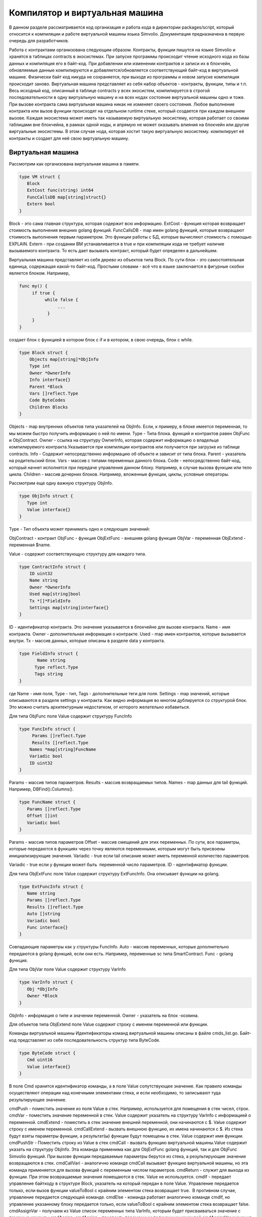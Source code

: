 ################################################################################
Компилятор и виртуальная машина
################################################################################

В данном разделе рассматривается код организация и работа кода в директории packages/script, который относится к компиляции и
работе виртуальной машины языка Simvolio. Документация предназначена в первую очередь для разработчиков.

Работа с контрактами организована следующим образом. Контракты, функции пишутся на языке Simvolio и хранятся в 
таблицах contracts в экосистемах. При запуске программы происходит чтение исходного кода из базы данных и 
компиляция его в байт-код. При добавлении или изменении контрактов и записи их в блокчейн, обновляемые 
данные компилируются и добавляется/обновляется соответствующий байт-код в виртуальной машине. 
Физически байт код никуда не сохраняется, при выходе из программы и новом запуске компиляция происходит заново. 
Виртуальная машина представляет из себя набор объектов - контракты, функции, типы и т.п. Весь исходный код, 
описанный в таблице contracts у всех экосистем, компилируется в строгой последовательности в одну 
виртуальную машину и на всех нодах состояние виртуальной машины одно и тоже. При вызове контракта сама 
виртуальная машина никак не изменяет своего состояния. Любое выполнение контракта или вызов функции происходят 
на отдельном runtime стеке, который создается при каждом внешнем вызове. Каждая экосистема может иметь так 
называемую виртуальную экосистему, которая работает со своими таблицами вне блокчейна, в рамках одной ноды, и 
апрямую не может оказывать влияния на блокчейн или другие виртуальные экосистемы. В этом случае нода, которая 
хостит такую виртуальную экосистему. компилирует её контракты и создает для неё свою виртуальную машину.

********************************************************************************
Виртуальная машина
********************************************************************************
Рассмотрим как организована виртуальная машина в памяти.

.. code:: 

    type VM struct {
       Block         
       ExtCost func(string) int64
       FuncCallsDB map[string]struct{}
       Extern bool 
    }

Block - это сама главная структура, которая содержит всю информацию.
ExtCost - функция которая возвращает стоимость выполнения внешних golang функций.
FuncCallsDB - map имен golang функций, которые возвращают  стоимость выполнения первым параметром. Это функции работы с БД, которые вычисляют стоимость с помощью EXPLAIN.
Extern - при создании ВМ устанавливается в true и при компиляции кода не требует наличие вызываемого контракта. То есть дает вызывать контракт, который будет определен в дальнейшем.

Виртуальная машина представляет из себя дерево из объектов типа Block. По сути блок - это самостоятельная единица, содержащая какой-то байт-код. Простыми словами - всё что в языке заключается в фигурные скобки является блоком. Например,

.. code:: 

    func my() {
         if true {
              while false {
                   ...
               }
         }
    } 

создает блок с функцией в котором блок с if и в котором, в свою очередь, блок с while.

.. code:: 

    type Block struct {
        Objects map[string]*ObjInfo
        Type int
        Owner *OwnerInfo
        Info interface{}
        Parent *Block
        Vars []reflect.Type
        Code ByteCodes
        Children Blocks
    }

Objects - map внутренних объектов типа указателей на ObjInfo. Если, к примеру, в блоке имеется переменная, то мы можем быстро получить информацию о ней по имени.
Type - Типа блока. функций и контрактов равен ObjFunc и ObjContract.
Owner - ссылка на структуру OwnerInfo, которая содержит информацию о владельце компилируемого контракта.Указывается при компиляции контрактов или получается при загрузке из таблице contracts.
Info - Содержит непосредственно информацию об объекте и зависит от типа блока.
Parent - указатель на родительский блок.
Vars - массив с типами переменных данного блока.
Code - непосредственно байт-код, который начнет исполнятся при передаче управления данном блоку. Например, в случае вызова функции или тело цикла.
Children - массив дочерних блоков. Например, вложенные функции, циклы, условные операторы.

Рассмотрим еще одну важную структуру ObjInfo.

.. code:: 

    type ObjInfo struct {
       Type int
       Value interface{}
    }

Type - Тип объекта может принимать одно и следующих значений: 

ObjContract - контракт
ObjFunc - функция
ObjExtFunc - внешняя golang функция
ObjVar - переменная
ObjExtend - переменная $name.

Value - содержит соответствующую структуру для каждого типа. 

.. code:: 

    type ContractInfo struct {
        ID uint32
        Name string
        Owner *OwnerInfo
        Used map[string]bool
        Tx *[]*FieldInfo
        Settings map[string]interface{}
    }

ID - идентификатор контракта. Это значение указывается в блокчейне для вызове контракта.
Name - имя контракта.
Owner - дополнительная информация о контракте.
Used - map имен контрактов, которые вызывается внутри.
Tx - массив данных, которые описаны в разделе data у контракта.

.. code:: 

    type FieldInfo struct {
           Name string
          Type reflect.Type
          Tags string
    }
    
где Name - имя поля, Type - тип, Tags - дополнительные теги для поля.
Settings - map значений, которые описываются в разделе settings у контракта.
Как видно информация во многом дублируется со структурой блок. Это можно считать архитектурным недостатком, от которого желательно избавиться.

Для типа ObjFunc поле Value содержит структуру FuncInfo

.. code:: 

    type FuncInfo struct {
         Params []reflect.Type
         Results []reflect.Type
        Names *map[string]FuncName
        Variadic bool
        ID uint32
    }

Params - массив типов параметров.
Results - массив возвращаемых типов.
Names - map данных для tail функций. Например, DBFind().Columns().

.. code:: 

    type FuncName struct {
       Params []reflect.Type
       Offset []int
       Variadic bool
    }
    
Params - массив типов параметров
Offset - массив смещений для этих переменных. По сути, все параметры, которые передаются в функциях через точку являются переменными, которым могут быть присвоены инициализирующие значения.
Variadic - true если tail описание может иметь переменной количество параметров.

Variadic - true если у функции может быть  переменной число параметров.
ID - идентификатор функции.

Для типа ObjExtFunc поле Value содержит структуру ExtFuncInfo. Она описывает функции на golang.

.. code:: 

    type ExtFuncInfo struct {
       Name string
       Params []reflect.Type
       Results []reflect.Type
       Auto []string
       Variadic bool
       Func interface{}
    }
    
Совпадающие параметры как у структуры FuncInfo.
Auto - массив переменных, которые дополнительно передаются в golang функций, если они есть. Например, переменные sc типа SmartContract.
Func - golang функция.

Для типа ObjVar поле Value содержит структуру VarInfo

.. code:: 

    type VarInfo struct {
       Obj *ObjInfo
       Owner *Block
    }
    
ObjInfo - информация о типе и значении переменной.
Owner - указатель на блок -хозяина.

Для объектов типа ObjExtend поле Value содержит строку с именем переменной или функции.

Команды виртуальной машины
Идентификаторы команд виртуальной машины описаны в файле cmds_list.go. Байт-код представляет из себя последовательность структур типа ByteCode.

.. code:: 

    type ByteCode struct {
       Cmd uint16
       Value interface{}
    }

В поле Cmd хранится идентификатор команды, а в поле Value сопутствующее значение. Как правило команды осуществляют операции над конечными элементами стека, и если необходимо, то записывают туда результирующее значение.

cmdPush - поместить значение из поля Value в стек. Например, используется для помещения в стек чисел, строк.
cmdVar - поместить значение переменной в стек. Value содержит указатель на структуру VarInfo c информацией о переменной.
cmdExtend - поместить в стек значение внешней переменной, они начинаются с $. Value содержит строку с именем переменной.
cmdCallExtend - вызвать внешнюю функцию, их имена начинаются с $. Из стека будут взяты параметры функции, а результат(ы) функции будут помещены в стек. Value содержит имя функции.
cmdPushStr - Поместить строку из Value в стек
cmdCall - вызвать функцию виртуальной машины.Value содержит указать на структуру ObjInfo. Эта команда применима как для ObjExtFunc golang функций, так и для ObjFunc Simvolio функций. При вызове функции передаваемые параметры берутся из стека, а результирующие значения возвращаются в стек. 
cmdCallVari - аналогично команде cmdCall вызывает функцию виртуальной машины, но эта команда применяется для вызова функций с переменным числом параметров.
cmdReturn - служит для выхода из функции. При этом возвращаемые значения помещаются в стек. Value не используется.
cmdIf - передает управление байткоду в структуре Block, указатель на который передан в поле Value. Управление передается только, если вызов функции valueToBool c крайним элементом стека возвращает true.  В противном случае, управление передается следующей команде.
cmdElse - команда работает аналогично команде cmdIf, но управление указанному блоку передается только, если valueToBool c крайним элементом стека возвращает false.
cmdAssignVar - получаем из Value список переменных типа VarInfo, которым будет присваиваться значение с помощью команды cmdAssign.
cmdAssign - присвоить переменным полученным командой cmdAssignVar значения из стека.
cmdLabel - определяет метку, куда будет возвращаться управление в цикле while.
cmdContinue - команда передает управление на метку cmdLabel. Осуществляет новую итерацию цикла. Value не используется. 
cmdWhile - проверяет крайний элемент стека с помощью valueToBool и вызывает Block передаваемые в поле Value, если значение true.
cmdBreak - осуществляет выход из цикла.
cmdIndex - получение в стек значение map или array по индексу. Value не используется.  (map|array) (index value) => ( map|array[index value] )
cmdSetIndex - присвоить элементу map или array крайнее значение стека. Value не используется. (map|array) (index value) (value) => (map|array)
cmdFuncName - добавляет параметры , которые передаются с помощью  последовательных описаний через точку  func name Func(...).Name(...). 
cmdError - команда создается прекращает работу контракта или функции с ошибкой, которая была указана в error, warning или info.

Ниже идет команды непосредственно для работы со стеком. Поле Value в них не используется. Следует заметить, что сейчас нет полностью автоматического приведения типов. Например, string + float|int|decimal => float|int|decimal, float + int|str => float,  но int + string => runtime error.
cmdNot - логическое отрицание (val) => (!valueToBool(val))
cmdSign - смена знака. (val) => (-val)
cmdAdd -  сложение. (val1)(val2) => (val1+val2)
cmdSub - вычитание. (val1)(val2) => (val1-val2)
cmdMul - умножение.  (val1)(val2) => (val1*val2)
cmdDiv - деление. (val1)(val2) => (val1/val2)
cmdAnd - логическое И.  (val1)(val2) => (valueToBool(val1) && valueToBool(val2))
cmdOr - логическое ИЛИ.  (val1)(val2) => (valueToBool(val1) || valueToBool(val2))
cmdEqual - сравнение на равенство, возвращается bool. (val1)(val2) => (val1 == val2)
cmdNotEq - сравнение на неравенство, возвращается bool. (val1)(val2) => (val1 != val2)
cmdLess - сравнение на меньше, возвращается bool. (val1)(val2) => (val1 < val2)
cmdNotLess -  сравнение на больше или равно, возвращается bool. (val1)(val2) => (val1 >= val2)
cmdGreat - сравнение на больше, возвращается bool. (val1)(val2) => (val1 > val2)
cmdNotGreat  -  сравнение на меньше или равно, возвращается bool. (val1)(val2) => (val1 <= val2)

Как уже было замечено ранее, выполнение байт-кода не влияет на виртуальную машину. Это, например, позволяет одновременно запускать различные функции и контракты в рамках одной виртуальной машины. Для запуска функций и контрактов, а также любых выражений и байт-кода используется структура Runtime.

.. code:: 

    type RunTime struct {
       stack []interface{}
       blocks []*blockStack
       vars []interface{}
       extend *map[string]interface{}
       vm *VM
       cost int64
       err error
    }

stack - стек, на которым происходит выполнение байт-кода.
blocks - стек вызовов блоков.

.. code:: 

    type blockStack struct {
         Block *Block
         Offset int
    }
    
Block - указатель на выполняемый блок.
Offset - смещение последней выполняемой команды в байт-коде указанного блока.
vars - стек значений переменных. При вызове байт-кода в блоке, его переменные добавляются в этот стек переменных. После выхода из блока, размер стека переменных возвращается к предыдущему значению.
extend -указатель на map со значениями внешних переменных ($name).
vm - указатель на виртуальную машину.
cost - результирующая стоимость выполнения.
err - ошибка выполнения, если она была.

Выполнение байт-кода происходит в функции RunCode. Она содержит цикл, который выполняет соответствующие действия для каждой команды бай-кода. Перед началом обработки байт-кода,мы должны инициализировать необходимые данные.
Здесь мы добавляем наш блок в

.. code:: 

    rt.blocks = append(rt.blocks, &blockStack{block, len(rt.vars)})


Далее мы получаем информацию о параметрах "хвостовых" функциях, которые должны находится в последнем элементе стека.

.. code:: 

    var namemap map[string][]interface{}
    if block.Type == ObjFunc && block.Info.(*FuncInfo).Names != nil {
        if rt.stack[len(rt.stack)-1] != nil {
            namemap = rt.stack[len(rt.stack)-1].(map[string][]interface{})
        }
        rt.stack = rt.stack[:len(rt.stack)-1]
    }

Далее мы должны инициализировать начальными значениями все переменные, которые определены в данном блоке. 

.. code:: 

    start := len(rt.stack)
    varoff := len(rt.vars)
    for vkey, vpar := range block.Vars {
        rt.cost--
       var value interface{}

Так как у нас переменные функции тоже являются переменными, то мы должны взять их из последних элементов стека в том же порядке, в каком они описаны в самой функции.

.. code:: 

    if block.Type == ObjFunc && vkey < len(block.Info.(*FuncInfo).Params) {
        value = rt.stack[start-len(block.Info.(*FuncInfo).Params)+vkey]
    } else {
    
Здесь мы инициализируем локальные переменные начальными значениями.

.. code:: 

            value = reflect.New(vpar).Elem().Interface()
            if vpar == reflect.TypeOf(map[string]interface{}{}) {
                 value = make(map[string]interface{})
           } else if vpar == reflect.TypeOf([]interface{}{}) {
                value = make([]interface{}, 0, len(rt.vars)+1)
           }
        }
        rt.vars = append(rt.vars, value)
    }
    
    
Далее нам необходимо обновить значения у параметров-переменных, которые были переданы в "хвостовых" функциях.

.. code:: 

    if namemap != nil {
      for key, item := range namemap {
        params := (*block.Info.(*FuncInfo).Names)[key]
        for i, value := range item {
             if params.Variadic && i >= len(params.Params)-1 {
    Если у нас может передаваться переменное количество параметров, то мы объединяем их в одну переменную массив.
                   off := varoff + params.Offset[len(params.Params)-1]
                   rt.vars[off] = append(rt.vars[off].([]interface{}), value)
             } else {
                  rt.vars[varoff+params.Offset[i]] = value
            }
        }
     }
    }

После этого нам остается только сдвинуть стек убрав из вершины значения, которые были переданы как параметры функции. Их значения мы уже скопировали выше в массив переменных.

.. code:: 

    if block.Type == ObjFunc {
         start -= len(block.Info.(*FuncInfo).Params)
    }

После окончания работы цикла по выполнению команд байт-кода мы должны корректно очистить стек.

.. code:: 

    last := rt.blocks[len(rt.blocks)-1]

убираем из стека блоков текущий блок

.. code:: 

    rt.blocks = rt.blocks[:len(rt.blocks)-1]
    if status == statusReturn {

В случае успешного выхода из выполняемой функции мы добавляем к предыдущему концу стека возвращаемые значения.

.. code:: 

    if last.Block.Type == ObjFunc {
        for count := len(last.Block.Info.(*FuncInfo).Results); count > 0; count-- {
           rt.stack[start] = rt.stack[len(rt.stack)-count]
           start++
       }
      status = statusNormal
    } else {
    
Как видно если у нас выполняется не функция, то мы не восстанавливаем состояние стека, а выходим из функции как есть. Дело в том, что блоком  с байт-кодом также являются циклы и условные конструкции, которые уже выполняются внутри какой-то функции.

.. code:: 

          return
        }
    }
    rt.stack = rt.stack[:start]

Рассмотрим другие функции для работы с виртуальной машиной. Любая виртуальная машина создается с помощью функции NewVM. В каждую виртуальную машину сразу добавляются три функции ExecContract, CallContract и Settings. Добавление происхходит с помощью функции Extend.

.. code:: 

    for key, item := range ext.Objects {
          fobj := reflect.ValueOf(item).Type()

Мы перебираем все передаваемые объекты и смотрим только функции. 

.. code:: 

    switch fobj.Kind() {
             case reflect.Func:

По информации, полученной о функции мы заполняем структуру ExtFuncInfo и добавляем её в map Objects верхнего уровня по ее имени.

.. code:: 

    data := ExtFuncInfo{key, make([]reflect.Type, fobj.NumIn()),
                            make([]reflect.Type, fobj.NumOut()), make([]string, fobj.NumIn()),
                            fobj.IsVariadic(), item}
              for i := 0; i < fobj.NumIn(); i++ {

У нас есть так называемые Auto параметры. Как правило, это первый параметр, например sc *SmartContract или rt *Runtime. Мы не можем передавать их из языка Simvolio, но они нам необходимы при выполнении некоторых golang функций.Поэтому мы указываем какие переменные будут автоматически подставляться в момент вызова функции. В данном случае,  функции ExecContract, CallContract имеют такой параметр rt *Runtime.

.. code:: 

    if isauto, ok := ext.AutoPars[fobj.In(i).String()]; ok {
                     data.Auto[i] = isauto
               }
               
Заполняем информацию о параметрах

.. code:: 

              data.Params[i] = fobj.In(i)
          }
          
и о типах возвращаемых значений

.. code:: 

          for i := 0; i < fobj.NumOut(); i++ {
              data.Results[i] = fobj.Out(i)
         }
         
Добавление функции в корневой Objects позволят компилятору в дальнейшем находить их при использовании из контрактов.

.. code:: 

             vm.Objects[key] = &ObjInfo{ObjExtFunc, data}
        }
    }

************************************************************
Компиляция
************************************************************

За компиляцию массива лексем, полученных  от лексического анализатора, отвечают функции, расположенные в файле compile.go. Компиляцию условно можно разделить на два уровня. На верхнем уровне мы обрабатываем функции, контракты, блоки кода, условные операторы и операторы цикла, определение переменных и т.д. На нижнем уровне, мы компилируем выражения, которые находятся внутри блоков кода или условий в цикле и условном операторе.В начале рассмотрим более простой нижний уровень.

Перевод выражений в байт код осуществляется в функции compileEval. Так как у нас виртуальная машина работает со стеком, то необходимо переводить обычную инфиксную запись выражений в постфиксную нотацию или обратную польскую запись. Например, 1+2 должно быть преобразовано в 12+, тоо есть вы помещаем 1 и 2 в стек, а затем применяем операцию сложения для двух последних элементов в стеке и записываем результат в стек. Сам алгоритм перевода можно найти в интернете - например https://master.virmandy.net/perevod-iz-infiksnoy-notatsii-v-postfiksnuyu-obratnaya-polskaya-zapis/.  В глобальной переменной opers = map[uint32]operPrior содержатся приоритеты операций, которые необходимы при переводе в обратную польскую нотацию. В начале функции определяются следующие переменные

buffer - временный буфер для команд байт-кода
bytecode - итоговый буфер команд байт-кода
parcount - временный буфер для подсчета параметров при вызове функций
setIndex - переменная в процессе работы устанавливается в true, когда у нас происходит присваивание элементу map или array. Например, a["my"] = 10. В этом случае, нам нужно будет использовать специальную команду cmdSetIndex.

Далее имеется цикл в котором мы получаем очередную лексему и обрабатываем её соответствующим образом. Например, при обнаружении фигурных скобок

.. code:: 

    case isRCurly, isLCurly:
         i--
        break main
    case lexNewLine:
          if i > 0 && ((*lexems)[i-1].Type == isComma || (*lexems)[i-1].Type == lexOper) {
               continue main
          }
         for k := len(buffer) - 1; k >= 0; k-- {
              if buffer[k].Cmd == cmdSys {
                  continue main
             }
         }
        break main

мы прекращаем разбор выражения, а при переносе строки мы смотрим не является ли предыдущий оператор операцией и не находимся ли мы внутри круглых скобок, в противном случае также происходит выход и разбора выражения. В целом сам алгоритм, соответствует алгоритму перевода в обратную польскую запись, с учетом того, что приходится учитывать вызовы функций, контрактов, обращения по индексу и прочие вещи, которые не встретишь в случае разбора, например, для калькулятора. Рассмотрим вариант разбора лексемы с типом lexIdent. Мы ищем переменную, функцию или контракт с данным именем. Если у нас ничего не найдено и это не является вызовом функции или контракта, то мы выдаем ошибку.

.. code:: 

    objInfo, tobj := vm.findObj(lexem.Value.(string), block)
    if objInfo == nil && (!vm.Extern || i > *ind || i >= len(*lexems)-2 || (*lexems)[i+1].Type != isLPar) {
          return fmt.Errorf(`unknown identifier %s`, lexem.Value.(string))
    }

У нас может быть ситуация когда вызывается контракт, который будет описан в дальнейшем. В этом случае, если не найдена функция и переменная с таким именем, то мы считаем, что у нас будет вызов контракта. В языке вызовы контрактов или функции  ничем не отличаются. Но вызов контракта, мы должны осуществлять через функцию ExecContract, которую мы и подставляем в байт-код.

.. code:: 

    if objInfo.Type == ObjContract {
        objInfo, tobj = vm.findObj(`ExecContract`, block)
        isContract = true
    }

В count мы пока запишем количество переменных и это значение также пойдет в стек, с количеством параметров функций. При каждом последующем обнаружении параметра мы просто увеличиваем это количество на единицу в последнем элементе стека.

.. code:: 

    count := 0
    if (*lexems)[i+2].Type != isRPar {
        count++
    }

Так как для контрактов у нас имеется список вызываемых им Used, то в случае вызова контракта мы должны сделать такие отметки, и в случае, когда вызов контракта без параметров MyContract(), мы должны добавить два пустых параметра для вызова ExecContract, который должен получить минимум два параметра.

.. code:: 

    if isContract {
       name := StateName((*block)[0].Info.(uint32), lexem.Value.(string))
       for j := len(*block) - 1; j >= 0; j-- {
          topblock := (*block)[j]
          if topblock.Type == ObjContract {
                if topblock.Info.(*ContractInfo).Used == nil {
                     topblock.Info.(*ContractInfo).Used = make(map[string]bool)
                }
               topblock.Info.(*ContractInfo).Used[name] = true
           }
        }
        bytecode = append(bytecode, &ByteCode{cmdPush, name})
        if count == 0 {
           count = 2
           bytecode = append(bytecode, &ByteCode{cmdPush, ""})
           bytecode = append(bytecode, &ByteCode{cmdPush, ""})
         }
        count++

    }

Если мы видим что далее идет квадратная скобка, то мы добавляем команду cmdIndex для получения значения по индексу.

.. code:: 

    if (*lexems)[i+1].Type == isLBrack {
         if objInfo == nil || objInfo.Type != ObjVar {
             return fmt.Errorf(`unknown variable %s`, lexem.Value.(string))
         }
        buffer = append(buffer, &ByteCode{cmdIndex, 0})
    }
 

Если функция compileEval непосредственно формирует байт-код выражений в блоках, то функция CompileBlock формирует как дерево объектов, так и байт-код не относящийся к выражениям. Компиляция также основана на работе конечного автомата, подобно тому как это было сделано для лексического анализа, но со следующими отличиями. Во-первых, мы оперируем уже не с символами, а с лексемами, а во-вторых, мы все состояния и переходы сразу описываем в переменной states. Она представляет собой массив map c индексами по типам лексем и для каждой лексемы указывается структура compileState с новым состоянием в поле NewStata и, если понятно  какую конструкцию мы разобрали, то указывается функция обработчик в поле Func.

Рассмотрим например главное состояние

.. code:: 

    { // stateRoot
       lexNewLine: {stateRoot, 0},
       lexKeyword | (keyContract << 8): {stateContract | statePush, 0},
       lexKeyword | (keyFunc << 8): {stateFunc | statePush, 0},
       lexComment: {stateRoot, 0},
       0: {errUnknownCmd, cfError},
    },

Если мы встречаем перевод строки или комментарии, то остаемся на этом же состоянии. Если встречаем ключевое слово contract, то переходим в состояние stateContract и начинаем разбор этой конструкции. Если встречаем ключевое слово func, то переходим в состояние stateFunc. В случае получения других лексем будет вызвана функция генерации ошибки. Предположим, что у нас встретилось ключевое слово func и мы перешли в состояние stateFunc.

.. code:: 

    { // stateFunc
        lexNewLine: {stateFunc, 0},
        lexIdent: {stateFParams, cfNameBlock},
        0: {errMustName, cfError},
    },

Так как после ключевого слова func должно идти имя функции, то при переводе строки мы остаемся в этом же состоянии, а при всех других лексемах мы генерируем соответствующую ошибку. Если мы получили имя функции в лексеме-идентификаторе, то мы переходим в состояние stateFParams в котором мы получим параметры функции. При этом мы вызываем функцию fNameBlock. Следует заметить, что структура типа Block была создана по флагу statePush и здесь мы берем t` из буфера и заполняем нужными нам данными. 

.. code:: 

    func fNameBlock(buf *[]*Block, state int, lexem *Lexem) error {
        var itype int

        prev := (*buf)[len(*buf)-2]
        fblock := (*buf)[len(*buf)-1]
       name := lexem.Value.(string)
       switch state {
         case stateBlock:
            itype = ObjContract
           name = StateName((*buf)[0].Info.(uint32), name)
           fblock.Info = &ContractInfo{ID: uint32(len(prev.Children) - 1), Name: name,
               Owner: (*buf)[0].Owner}
        default:
           itype = ObjFunc
           fblock.Info = &FuncInfo{}
         }
         fblock.Type = itype
        prev.Objects[name] = &ObjInfo{Type: itype, Value: fblock}
        return nil
    }

Функция fNameBlock используется для контрактов и функции (в том числе вложенных в другие функции и контракты). Она заполняет поле Info соответствующей структурой и заносит себя в map Objects родительского блока. Это чтобы затем мы могли вызывать данную функцию или контракт по данному имени. Подобным образом мы создаем функции для всех состояний и вариантов, эти функции как правило очень небольшие и выполняют определенную работу по формированию дерева виртуальной машины.  Что касается функции CompileBlock, то она просто проходит по всем лексемам и переключает состояния в соответствии с состояниями описанными в states. Почти весь дополнительный код обработки дополнительных флагов.

statePush - происходит добавление объекта Block в дерево объектов.
statePop - используется при окончании блока на закрывающих фигурных скобках.
stateStay - указывает на то, что при переходе в новое состояние нужно остаться на текущей лексеме.
stateToBlock - указывает на переход в состояние stateBlock. Используется для обработки while и if когда необходимо после обработки выражения перейти в обработку блока внутри фигурных скобок.
stateToBody - указывает на переход в состояние stateBody.
stateFork - сохраняет позицию лексемы. Используется когда выражение начинается в идентификатора или имени с $. У нас может быть или вызов функции или присваивание.
stateToFork - используется для получения лексемы сохраненной по флагу stateFork. Эта лексема будет передаваться в функцию обработчик.
stateLabel - служит для вставки команды cmdLabel. Этот флаг нужен для конструкции while.
stateMustEval - проверяет наличие условного выражения в начале конструкций if и while. 

Кроме функции CompileBlock следует упомянуть ещё функцию  FlushBlock. Дело в том, что при компиляции строится дерево блоков независимо от существующей виртуальной машины. Точнее, мы берем информацию о существующих функциях и контрактах в виртуальной машине, но откомпилированные блоки собираем в отдельное дерево. В противном случае, в случае возникновения ошибки при компиляции, мы обязаны будем откатить состояние виртуальной машины к предыдущему состоянию. Поэтому мы собираем дерево отдельно, но должны вызвать функцию FlushContract после успешного окончания компиляции. Эта функция добавляет наше готовое дерево блоков в текущую виртуальную машину. На этом этап компиляции считается законченным.

*******************************************************************
Лексический анализ
*******************************************************************
Лексический  анализатор обрабатывает входящую строку и формирует последовательность лексем следующих типов:

sys - системная лексема. например: {}[](),.
oper - оператор +-/*
number - число
ident - идентификатор
newline - перевод строки
string - строка
comment - комментарий
В данной версии предварительно с помощью script/lextable/lextable.go строится таблица переходов (конечный автомат) для разбора лексем, которая записывается в файл lex_table.go. В принципе, можно избавится от предварительной генерации этого файла и создавать таблицу переходов сразу в памяти при запуске (в init()). Сам лексический анализ происходит в функции lexParser в lex.go.

lextable/lextable.go
Здесь мы определяем алфавит, с которым будет работать наш язык и описываем конечный автомат, который переходит из одного состояния в другое в зависимости от очередного полученного символа.

states содержит JSON объект содержащий список состояний.  

Кроме конкретных символов, за d обозначены все символы, которые не указаны в состоянии
n - 0x0a, s - пробел, q - обратные кавычки `, Q - двойные кавычки, r - символы >= 128
a - A-Z и a-z, 1 - 1-9
В качестве ключей выступаю имена состояний, a в объекте-значении перечислены возможные наборы символов, и затем для каждого такого набора идет новое состояние, куда следует сделать переход, далее имя лексемы,
если нам нужно вернуться в начальное состояние и третьим параметром идут служебные флаги, которые указывают, что делать с текущим символом.
Например, у нас состояние main и входящий символ /.
"/": ["solidus", "", "push next"],

push даёт команду запомнить его в отдельном стеке, а next - перейти к следующему символу, при этом мы меняем состояние на solidus. После этого, берем следующий символ и смотрим на состояние solidus.
Если у нас / или * - то мы переходим в состояние комментарий, так они начинаются с // или /*. При этом видно, что для каждого комментария разные последующие состояния, так как заканчиваются они разными символами. 
А если у нас следующий символ не / и не *, то мы все что у нас положено в стек (/) записываем как лексему с типом oper, очищаем стэк и возвращаемся в состояние main.
Данный модуль переводит данное дерево состояний в числовой массив и записывает его в файл lex_table.go.

В первом цикле 

.. code:: 

    for ind, ch := range alphabet {
    i := byte(ind)

мы формируем алфавит допустимых символов. Далее в state2int мы каждому состоянию даем свой  порядковый идентификатор.

.. code:: 

    state2int := map[string]uint{`main`: 0}
    if err := json.Unmarshal([]byte(states), &data); err == nil {
    for key := range data {
    if key != `main` {
    state2int[key] = uint(len(state2int))

Далее проходимся по всем состояниям и для каждого множества в состоянии и для каждого символа в этом множестве мы записываем в двумерный массив table трех-байтное число [id нового состояния (0=main)] + [тип лексемы (0-нет лексемы)] + [флаги]. Двухмерность массива table заключена в том, что разбит на состояния и 33 входящих символа из массива alphabet расположенных в таком же порядке. То есть, в дальнейшем мы будем работать с этой таблице примерно следующим образом. 

Находимся в состоянии main на нулевой строке таблицы table. Берем первый символ, смотрим его индекс в массиве alphabet и берем значение из столбца с данным индексом. Далее из полученного значения в младшем байте получаем флаги, во втором байте - тип полученной лексемы, если её разбор закончен, и в третьем байте получаем индекс нового состояния, куда нам следует перейти. Всё это подробнее будет рассмотрено в функции lexParser в файле lex.go.

Если нужно добавить какие-то новые символы, то нужно добавить их в массив alphabet и увеличить константу AlphaSize. Если нужно добавить новую комбинацию символов, то их следует описать в states, аналогично существующим вариантам. После этого следует, запустить lextable.go, чтобы обновился файл lex_table.go.

lex.go
Функция lexParser непосредственно производит лексический анализ и на основе входящей строки возвращает массив полученных лексем. Рассмотрим структуру лексемы

.. code:: 

    type Lexem struct {
       Type uint32 // Type of the lexem
       Value interface{} // Value of lexem
       Line uint32 // Line of the lexem
       Column uint32 // Position inside the line
    }

Type - тип лексемы. Может быть одним из следующих значений: lexSys, lexOper, lexNumber, lexIdent, lexString, lexComment, lexKeyword, lexType, lexExtend

Value - значение лексемы. Тип значения зависит о типа. Рассмотрим подробнее.

lexSys - Сюда относятся скобки, запятые и т.п. В этом случае, Type = ch<<8 | lexSys - смотрите константы isLPar ... isRBrack, а само Value равно uint32(ch)
lexOper - значения представляют из себя эквивалентную последовательность символов в виде uint32. Например, смотрите константы isNot...isOr
lexNumber - числа хранятся в виде int64 или float64. Если у числа указана десятичная точка, то это float64.
lexIdent - идентификаторы хранятся в виде строк.
lexNewLine - символ перевода строки. Также служит для подсчета строки и позиции лексемы.
lexString - строки хранятся в виде строки string.
lexComment - комментарии также хранятся в виде строк string.
lexKeyword - ключевые слова хранят только соответствующий индекс - константы от keyContract...keyTail. В этом случае, Type = KeyID << 8 | lexKeyword. Также, следует заметить, что ключевые слова true,false,nil сразу преобразуются в лексемы типа lexNumber, с соответствующими типами bool и intreface{}.
lexType - в этом случае, значение содержит соответствующее значение типа reflect.Type.
lexExtend - это идентификаторы, начинающиеся со знака доллара $. Эти переменные и функции передаются извне и поэтому выделяются в специальный тип лексем. Значение содержит имя в виде строки без начального знака доллара.
Line - Строка, где обнаружена лексема.

Column - Позиция лексемы в строке.

Рассмотрим подробнее функцию lexParser. Функция todo в ней на основе текущего состояния и переданного символа находит индекс символа в в нашем алфавите и  из таблицы переходов получает новое состояние, идентификатор лексемы, если он есть и дополнительные флаги. Сам разбор заключается в последовательном вызове этой функции для каждого очередного символа и переключении на новое состояние. Как только мы видим что у нас получена лексема, мы создаем соответствующую лексему в выходном максиме и продолжаем разбор. Следует заметить, что в процессе разбора мы не не накапливаем символы лексемы в отдельном стеке или массиве, мы только сохраняем смещение, откуда начинается наша лексема. После того как лексема получена, мы сдвигаем смещение для следующей лексемы на текущую позицию разбора. 

Осталось рассмотреть флаги, которые используются при разборе:

push - этот флаг означает, что начинаем накапливать символы в новую лексему.
next - символ необходимо добавить к текущей лексеме. 
pop - получение лексемы закончено. Как правило с этим флагом у нас выдается идентификатор-тип разобранной лексемы.
skip - этот флаг используется для исключения символа из разбора. Например, управляющие слэш символы в строке - \n \r \". Они автоматически заменяются на этапе этого лексического анализа.

*******************************************************************
Язык Simvolio
*******************************************************************

<десятичная цифра> ::= '0' | '1' | '2' | '3' | '4' | '5' | '6' | '7' | '8' | '9'

<десятичное число> ::= <десятичная цифра> {<десятичная цифра>}

<код символа> ::= '''<любой символ>'''

<действительное число> ::= ['-'] <десятичное число>'.'[<десятичное число>]

<целое число> ::= ['-'] <десятичное число> | <код символа>

<число> := <целое число> | <действительное число>

<буква> ::= 'A' | 'B' | ... | 'Z' | 'a' | 'b' | ... | 'z' | 0x80 | 0x81 | ... | 0xFF

<пробел> ::= 0x20

<табуляция> ::= 0x09

<конец строки> := 0x0D 0x0A

<спецсимвол> ::= '!' | '"' | '$' | ''' | '(' | ')' | '*' | '+' | ',' | '-' | '.' | '/' | '<' | '=' | '>' | '[' | '\' | ']' | '_' | '|' | '}' | '{' | <табуляция> | <пробел> | <конец строки>

<символ> ::= <десятичная цифра> | <буква> | <спецсимвол>

<имя> ::= (<буква> | '_') {<буква> | '_' | <десятичная цифра>}

<имя функции> ::= <имя>

<имя переменной> ::= <имя>

<имя типа> ::= <имя>

<стр символ> ::= <табуляция> | <пробел> | '!' | '#' | ... | '[' | ']' | ... 

<элемент строки> ::= {<стр символ> | '\"' | '\n' | '\r' }

<строка> ::= '"' { <элемент строки> } '"' | '`'  { <элемент строки> } '`'

<оператор присваивания> ::= '=' 

<оператор унарный> ::= '-'

<оператор бинарный> ::= '==' | '!=' | '>' | '<' | '<=' | '>=' | '&&' | '||' | '*' | '/' | '+' | '-' 

<оператор> ::=  <оператор присваивания> | <оператор унарный> | <оператор бинарный>

<параметры> ::= <выражение> {','<выражение>}

<вызов контракта> ::= <имя контракта> '(' [<параметры>] ')'

<вызов функции> ::= <вызов контракта> [{'.' <имя> '(' [<параметры>] ')'}]

<содержимое блока> ::= <команда блока> {<конец строки><команда блока>}

<блок> ::= '{'<содержимое блока>'}'

<команда блока> ::= (<блок> | <выражение> | <определение переменных> | <if> | <while> | break | continue | return)

<if> ::= if <выражение><блок> [else <блок>]

<while> ::= while <выражение><блок>

Ключевые слова
action break conditions continue contract data else error false func if info nil return settings true var warning while

Типы
Рядом с типами указаны соответствующие типы из golang.

bool - bool
bytes - []byte{}
int - int64
address - uint64
array - []interface{}
map - map[string]interface{}
money - decimal.Decimal
float - float64
string - string
